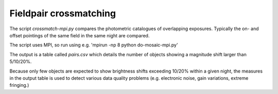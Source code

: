 Fieldpair crossmatching
=======================

The script *crossmatch-mpi.py* compares the photometric catalogues of overlapping exposures. Typically the on- and offset pointings of the same field in the same night are compared. 

The script uses MPI, so run using e.g. 'mpirun -np 8 python do-mosaic-mpi.py'

The output is a table called *pairs.csv* which details the number of objects showing a magnitude shift larger than 5/10/20%.

Because only few objects are expected to show brightness shifts exceeding 10/20% within a given night, the measures in the output table is used to detect various data quality problems (e.g. electronic noise, gain variations, extreme fringing.)
